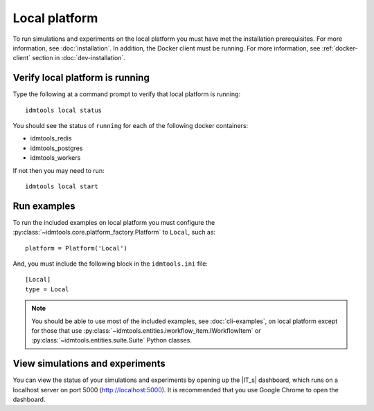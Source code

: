 ==============
Local platform
==============

To run simulations and experiments on the local platform you must have met the installation prerequisites. For more information, see :doc:`installation`. In addition, the Docker client must be running. For more information, see :ref:`docker-client` section in :doc:`dev-installation`.

Verify local platform is running
````````````````````````````````
Type the following at a command prompt to verify that local platform is running::

    idmtools local status

You should see the status of ``running`` for each of the following docker containers:

* idmtools_redis

* idmtools_postgres

* idmtools_workers

If not then you may need to run::

    idmtools local start

Run examples
````````````
To run the included examples on local platform you must configure the :py:class:`~idmtools.core.platform_factory.Platform` to ``Local``, such as::

    platform = Platform('Local')

And, you must include the following block in the ``idmtools.ini`` file::

    [Local]
    type = Local

.. note::

    You should be able to use most of the included examples, see :doc:`cli-examples`, on local platform except for those that use :py:class:`~idmtools.entities.iworkflow_item.IWorkflowItem` or :py:class:`~idmtools.entities.suite.Suite` Python classes.

View simulations and experiments
````````````````````````````````
You can view the status of your simulations and experiments by opening up the |IT_s| dashboard, which runs on a localhost server on port 5000 (http://localhost:5000). It is recommended that you use Google Chrome to open the dashboard.
